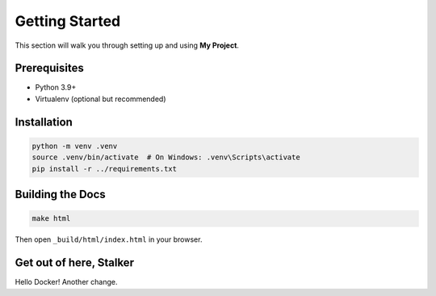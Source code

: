 Getting Started
===============

This section will walk you through setting up and using **My Project**.

Prerequisites
-------------

* Python 3.9+
* Virtualenv (optional but recommended)

Installation
------------

.. code-block:: bash

    python -m venv .venv
    source .venv/bin/activate  # On Windows: .venv\Scripts\activate
    pip install -r ../requirements.txt

Building the Docs
-----------------

.. code-block:: bash

    make html

Then open ``_build/html/index.html`` in your browser.


Get out of here, Stalker
------------------------

Hello Docker!
Another change.
